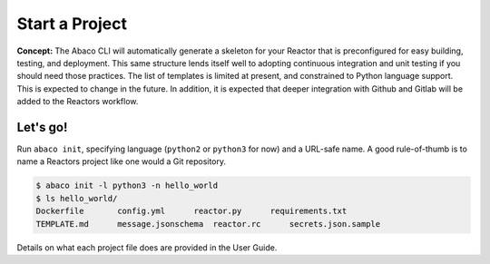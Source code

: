 Start a Project
===============

**Concept:** The Abaco CLI will automatically generate a skeleton for your Reactor that is preconfigured for easy building, testing, and deployment. This same structure lends itself well to adopting continuous integration and unit testing if you should need those practices. The list of templates is limited at present, and constrained to Python language support. This is expected to change in the future. In addition, it is expected that deeper integration with Github and Gitlab will be added to the Reactors workflow.

Let's go!
---------

Run ``abaco init``, specifying language (``python2`` or ``python3`` for now) and a URL-safe name. A good rule-of-thumb is to name a Reactors project like one would a Git repository.

.. code-block:: console

   $ abaco init -l python3 -n hello_world
   $ ls hello_world/
   Dockerfile       config.yml      reactor.py      requirements.txt
   TEMPLATE.md      message.jsonschema  reactor.rc      secrets.json.sample

Details on what each project file does are provided in the User Guide.
